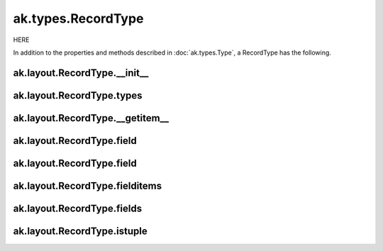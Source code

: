 ak.types.RecordType
-------------------

HERE

In addition to the properties and methods described in :doc:`ak.types.Type`,
a RecordType has the following.

ak.layout.RecordType.__init__
=============================

.. py:method:: ak.layout.RecordType.__init__(types, keys=None, parameters=None, typestr=None)

ak.layout.RecordType.types
==========================

.. py:attribute:: ak.layout.RecordType.types

ak.layout.RecordType.__getitem__
================================

.. py:method:: ak.layout.RecordType.__getitem__(where)

ak.layout.RecordType.field
==========================

.. py:method:: ak.layout.RecordType.field(fieldindex)

ak.layout.RecordType.field
==========================

.. py:method:: ak.layout.RecordType.field(key)

ak.layout.RecordType.fielditems
===============================

.. py:method:: ak.layout.RecordType.fielditems()

ak.layout.RecordType.fields
===========================

.. py:method:: ak.layout.RecordType.fields()

ak.layout.RecordType.istuple
============================

.. py:attribute:: ak.layout.RecordType.istuple
